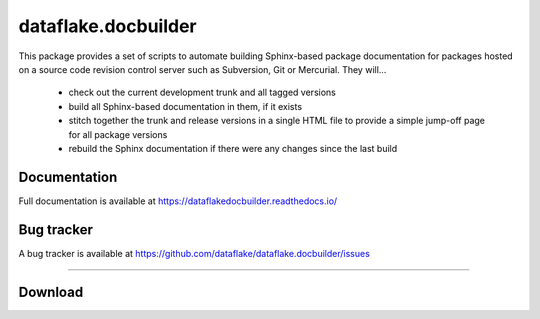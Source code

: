 ======================
 dataflake.docbuilder
======================
This package provides a set of scripts to automate building
Sphinx-based package documentation for packages hosted on a 
source code revision control server such as Subversion, 
Git or Mercurial. They will...

  * check out the current development trunk and all tagged versions
  * build all Sphinx-based documentation in them, if it exists
  * stitch together the trunk and release versions in a single 
    HTML file to provide a simple jump-off page for all package 
    versions
  * rebuild the Sphinx documentation if there were any changes 
    since the last build


Documentation
=============
Full documentation is available at 
https://dataflakedocbuilder.readthedocs.io/


Bug tracker
===========
A bug tracker is available at 
https://github.com/dataflake/dataflake.docbuilder/issues

------------------------------------------------------------

Download
========

